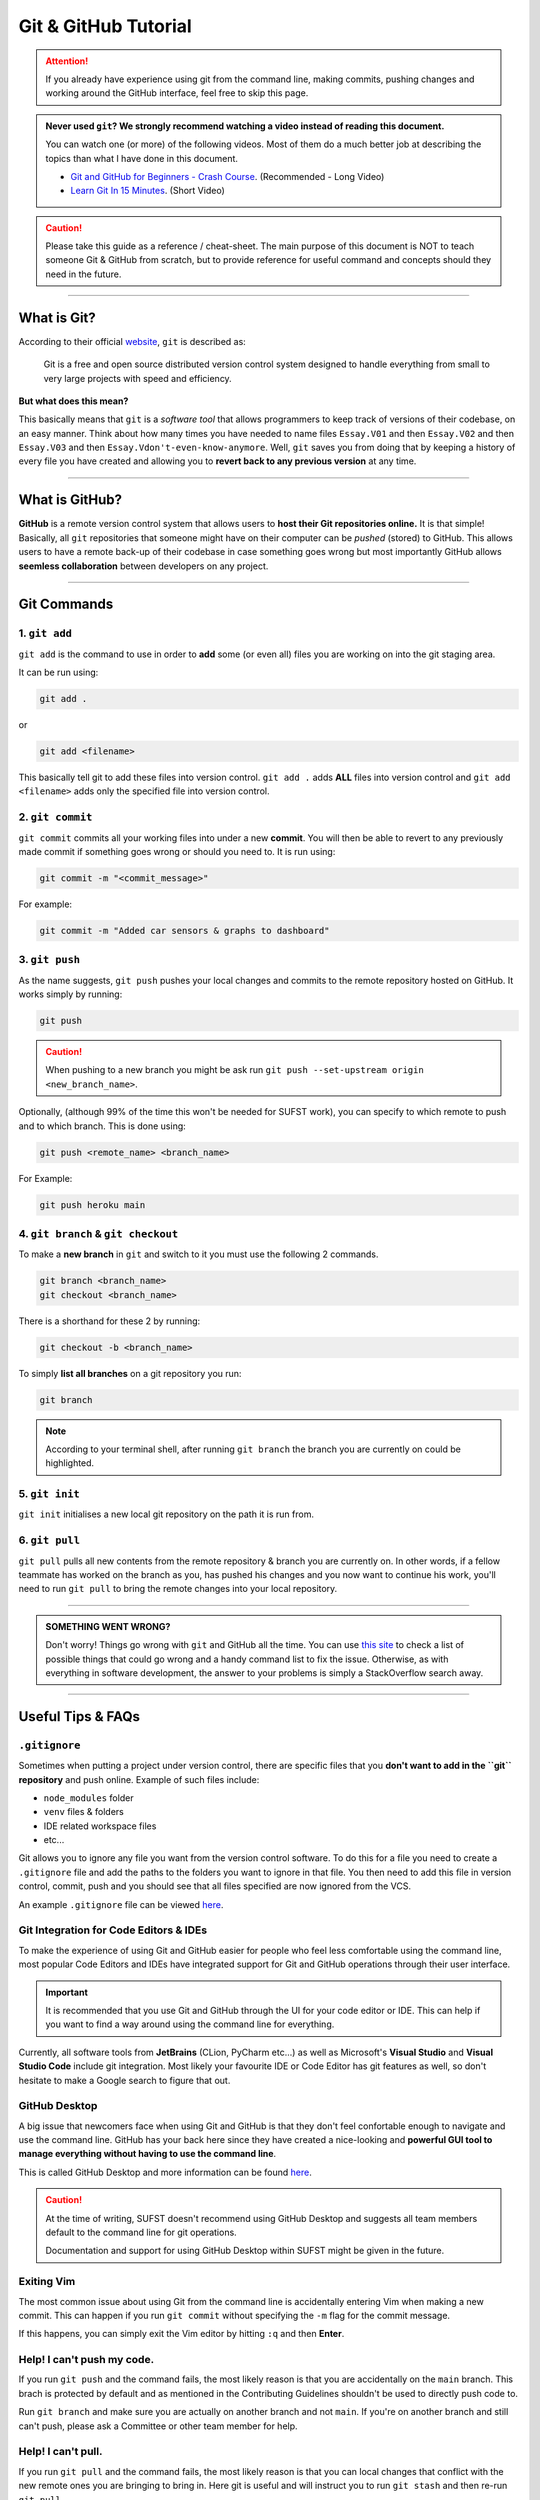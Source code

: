 Git & GitHub Tutorial
=====================

.. attention:: If you already have experience using git from the command line, making commits, pushing changes and working around the GitHub interface, feel free to skip this page. 

.. admonition:: Never used ``git``? We strongly recommend watching a video instead of reading this document. 
   
   You can watch one (or more) of the following videos. Most of them do a much better job at describing the topics than what I have done in this document. 

   * `Git and GitHub for Beginners - Crash Course <https://www.youtube.com/watch?v=RGOj5yH7evk&ab_channel=freeCodeCamp.org>`_. (Recommended - Long Video)
   * `Learn Git In 15 Minutes <https://www.youtube.com/watch?v=USjZcfj8yxE&t=1s&ab_channel=ColtSteele>`_. (Short Video)


.. caution:: Please take this guide as a reference / cheat-sheet. The main purpose of this document is NOT to teach someone Git & GitHub from scratch, but to provide reference for useful command and concepts should they need in the future. 

----

What is Git?
------------

According to their official `website <https://git-scm.com/>`_, ``git`` is described as: 

   Git is a free and open source distributed version control system designed to handle everything from small to very large projects with speed and efficiency.

**But what does this mean?**

This basically means that ``git`` is a *software tool* that allows programmers to keep track of versions of their codebase, on an easy manner. Think about how many times you have needed to name files ``Essay.V01`` and then ``Essay.V02`` and then ``Essay.V03`` and then ``Essay.Vdon't-even-know-anymore``. Well, ``git`` saves you from doing that by keeping a history of every file you have created and allowing you to **revert back to any previous version** at any time. 

.. seealso:: 
   I won't go into to much technical detail in this section, however if you are interested you are encouraged to read more about the innerworkings of ``git`` from `here <https://git-scm.com/book/en/v2/Getting-Started-What-is-Git%3F>`_.

----

What is GitHub?
---------------

**GitHub** is a remote version control system that allows users to **host their Git repositories online.** It is that simple! Basically, all ``git`` repositories that someone might have on their computer can be *pushed* (stored) to GitHub. This allows users to have a remote back-up of their codebase in case something goes wrong but most importantly GitHub allows **seemless collaboration** between developers on any project. 

.. seealso:: 

   A very good guide describing the differences between GitHub & Git as well as showing the GitHub interface can be found `here <https://kinsta.com/knowledgebase/what-is-github/>`_.


----

Git Commands
------------

1. ``git add``
~~~~~~~~~~~~~~

``git add`` is the command to use in order to **add** some (or even all) files you are working on into the git staging area. 

It can be run using: 

.. code:: none

   git add . 

or 

.. code:: none

   git add <filename>

This basically tell git to add these files into version control.  ``git add .`` adds **ALL** files into version control and ``git add <filename>`` adds only the specified file into version control. 

2. ``git commit``
~~~~~~~~~~~~~~~~~

``git commit`` commits all your working files into under a new **commit**. You will then be able to revert to any previously made commit if something goes wrong or should you need to. It is run using: 

.. code:: none

   git commit -m "<commit_message>"

For example: 

.. code:: none

   git commit -m "Added car sensors & graphs to dashboard"

3. ``git push``
~~~~~~~~~~~~~~~

As the name suggests, ``git push`` pushes your local changes and commits to the remote repository hosted on  GitHub. It works simply by running: 

.. code:: none

   git push

.. caution:: When pushing to a new branch you might be ask run ``git push --set-upstream origin <new_branch_name>``. 

Optionally, (although 99% of the time this won't be needed for SUFST work), you can specify to which remote to push and to which branch. This is done using: 

.. code:: none

   git push <remote_name> <branch_name> 

For Example: 
   
.. code:: none

   git push heroku main

4. ``git branch`` & ``git checkout``
~~~~~~~~~~~~~~~~~~~~~~~~~~~~~~~~~~~~

To make a **new branch** in ``git`` and switch to it you must use the following 2 commands. 

.. code:: none

   git branch <branch_name>
   git checkout <branch_name>

There is a shorthand for these 2 by running: 

.. code:: none

   git checkout -b <branch_name>

To simply **list all branches** on a git repository you run: 

.. code:: none

   git branch

.. note:: According to your terminal shell, after running ``git branch`` the branch you are currently on could be highlighted. 

5. ``git init``
~~~~~~~~~~~~~~~

``git init`` initialises a new local git repository on the path it is run from. 

6. ``git pull``
~~~~~~~~~~~~~~~

``git pull`` pulls all new contents from the remote repository & branch you are currently on. In other words, if a fellow teammate has worked on the branch as you, has pushed his changes and you now want to continue his work, you'll need to run ``git pull`` to bring the remote changes into your local repository. 


----

.. admonition:: SOMETHING WENT WRONG?

   Don't worry! Things go wrong with ``git`` and GitHub all the time. You can use `this site <https://ohshitgit.com/>`_ to check a list of possible things that could go wrong and a handy command list to fix the issue. Otherwise, as with everything in software development, the answer to your problems is simply a StackOverflow search away. 

----

Useful Tips & FAQs
------------------

``.gitignore``
~~~~~~~~~~~~~~

Sometimes when putting a project under version control, there are specific files that you **don't want to add in the ``git`` repository** and push online. Example of such files include: 

- ``node_modules`` folder
- ``venv`` files & folders
- IDE related workspace files 
- etc...

Git allows you to ignore any file you want from the version control software. To do this for a file you need to create a ``.gitignore`` file and add the paths to the folders you want to ignore in that file. You then need to add this file in version control, commit, push and you should see that all files specified are now ignored from the VCS. 

An example ``.gitignore`` file can be viewed `here <https://github.com/sufst/documentation/blob/main/.gitignore>`_.


Git Integration for Code Editors & IDEs
~~~~~~~~~~~~~~~~~~~~~~~~~~~~~~~~~~~~~~~

To make the experience of using Git and GitHub easier for people who feel less comfortable using the command line, most popular Code Editors and IDEs have integrated support for Git and GitHub operations through their user interface. 

.. important:: 

   It is recommended that you use Git and GitHub through the UI for your code editor or IDE. This can help if you want to find a way around using the command line for everything. 

Currently, all software tools from **JetBrains** (CLion, PyCharm etc...) as well as Microsoft's **Visual Studio** and **Visual Studio Code** include git integration. Most likely your favourite IDE or Code Editor has git features as well, so don't hesitate to make a Google search to figure that out. 

GitHub Desktop 
~~~~~~~~~~~~~~

A big issue that newcomers face when using Git and GitHub is that they don't feel confortable enough to navigate and use the command line. GitHub has your back here since they have created a nice-looking and **powerful GUI tool to manage everything without having to use the command line**. 

This is called GitHub Desktop and more information can be found `here <https://desktop.github.com/>`_. 

.. caution:: 

   At the time of writing, SUFST doesn't recommend using GitHub Desktop and suggests all team members default to the command line for git operations. 

   Documentation and support for using GitHub Desktop within SUFST might be given in the future. 

Exiting Vim
~~~~~~~~~~~

The most common issue about using Git from the command line is accidentally entering Vim when making a new commit. This can happen if you run ``git commit`` without specifying the ``-m`` flag for the commit message. 

If this happens, you can simply exit the Vim editor by hitting ``:q`` and then **Enter**.

Help! I can't push my code.
~~~~~~~~~~~~~~~~~~~~~~~~~~~

If you run ``git push`` and the command fails, the most likely reason is that you are accidentally on the ``main`` branch. This brach is protected by default and as mentioned in the Contributing Guidelines shouldn't be used to directly push code to. 

Run ``git branch`` and make sure you are actually on another branch and not ``main``. If you're on another branch and still can't push, please ask a Committee or other team member for help. 

Help! I can't pull. 
~~~~~~~~~~~~~~~~~~~~~~~~~~~

If you run ``git pull`` and the command fails, the most likely reason is that you can local changes that conflict with the new remote ones you are bringing to bring in. Here git is useful and will instruct you to run ``git stash`` and then re-run ``git pull``. 

.. attention:: Running ``git stash`` will remove all your new working changes and bring in the ones from the new remote commits. Make sure you don't have uncommited work before you run this command. 


.. hint:: Similarly, to avoid this problem you can also commit your work using ``git commit -m <message>``. Then you'll be able to run ``git pull`` again without any problems.

If you have tried all the above and you still can't push or if you don't feel confortable running these commands, please ask a Committee or other team member for help. 

.. caution:: 

   Running such commands can feel unconfortable the first time. It is recommended you only run commands like ``git stash`` if you feel confortable with them. 

   If you don't, please ask for help - especially if you're just starting out with Git and GitHub. We can assure you that after a couple of times you'll be an expect in any sort of Git operation. 